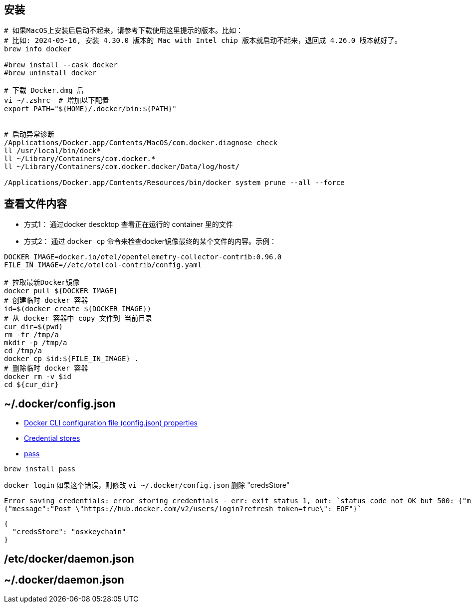 

## 安装

[source,shell]
----
# 如果MacOS上安装后启动不起来，请参考下载使用这里提示的版本。比如：
# 比如: 2024-05-16, 安装 4.30.0 版本的 Mac with Intel chip 版本就启动不起来，退回成 4.26.0 版本就好了。
brew info docker

#brew install --cask docker
#brew uninstall docker

# 下载 Docker.dmg 后
vi ~/.zshrc  # 增加以下配置
export PATH="${HOME}/.docker/bin:${PATH}"


# 启动异常诊断
/Applications/Docker.app/Contents/MacOS/com.docker.diagnose check
ll /usr/local/bin/dock*
ll ~/Library/Containers/com.docker.*
ll ~/Library/Containers/com.docker.docker/Data/log/host/

/Applications/Docker.app/Contents/Resources/bin/docker system prune --all --force
----

## 查看文件内容

* 方式1： 通过docker descktop 查看正在运行的 container 里的文件
* 方式2： 通过 `docker cp` 命令来检查docker镜像最终的某个文件的内容。示例：

[source,shell]
----
DOCKER_IMAGE=docker.io/otel/opentelemetry-collector-contrib:0.96.0
FILE_IN_IMAGE=//etc/otelcol-contrib/config.yaml

# 拉取最新Docker镜像
docker pull ${DOCKER_IMAGE}
# 创建临时 docker 容器
id=$(docker create ${DOCKER_IMAGE})
# 从 docker 容器中 copy 文件到 当前目录
cur_dir=$(pwd)
rm -fr /tmp/a
mkdir -p /tmp/a
cd /tmp/a
docker cp $id:${FILE_IN_IMAGE} .
# 删除临时 docker 容器
docker rm -v $id
cd ${cur_dir}
----




## ~/.docker/config.json

- link:https://docs.docker.com/engine/reference/commandline/cli/#docker-cli-configuration-file-configjson-properties[Docker CLI configuration file (config.json) properties]
- link:https://docs.docker.com/engine/reference/commandline/login/#credential-stores[Credential stores]
- link:https://www.passwordstore.org/[pass]

```shell
brew install pass
```

`docker login` 如果这个错误，则修改 `vi ~/.docker/config.json` 删除 "credsStore"

[source,plain]
----
Error saving credentials: error storing credentials - err: exit status 1, out: `status code not OK but 500: {"message":"Post \"https://hub.docker.com/v2/users/login?refresh_token=true\": EOF"}
{"message":"Post \"https://hub.docker.com/v2/users/login?refresh_token=true\": EOF"}`
----

[source,shell]
----
{
  "credsStore": "osxkeychain"
}
----


## /etc/docker/daemon.json
## ~/.docker/daemon.json


